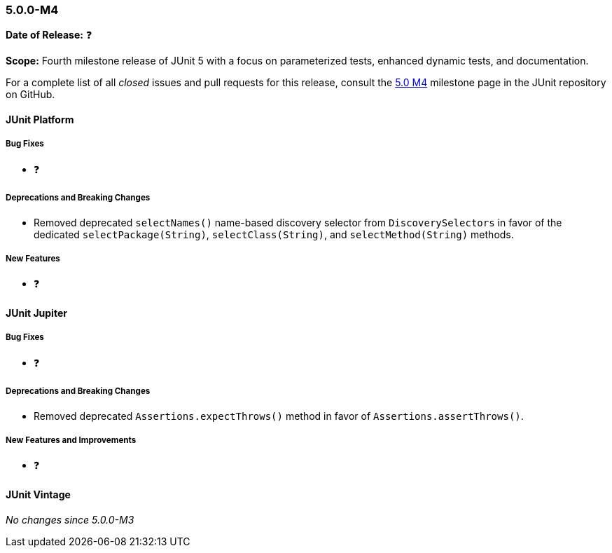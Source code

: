 [[release-notes-5.0.0-m4]]
=== 5.0.0-M4

*Date of Release:* ❓

*Scope:* Fourth milestone release of JUnit 5 with a focus on parameterized tests,
enhanced dynamic tests, and documentation.

For a complete list of all _closed_ issues and pull requests for this release, consult the
link:{junit5-repo}+/milestone/7?closed=1+[5.0 M4] milestone page in the JUnit repository
on GitHub.


[[release-notes-5.0.0-m4-junit-platform]]
==== JUnit Platform

===== Bug Fixes

* ❓

===== Deprecations and Breaking Changes

* Removed deprecated `selectNames()` name-based discovery selector from
  `DiscoverySelectors` in favor of the dedicated `selectPackage(String)`,
  `selectClass(String)`, and `selectMethod(String)` methods.

===== New Features

* ❓


[[release-notes-5.0.0-m4-junit-jupiter]]
==== JUnit Jupiter

===== Bug Fixes

* ❓

===== Deprecations and Breaking Changes

* Removed deprecated `Assertions.expectThrows()` method in favor of `Assertions.assertThrows()`.

===== New Features and Improvements

* ❓


[[release-notes-5.0.0-m4-junit-vintage]]
==== JUnit Vintage

_No changes since 5.0.0-M3_
